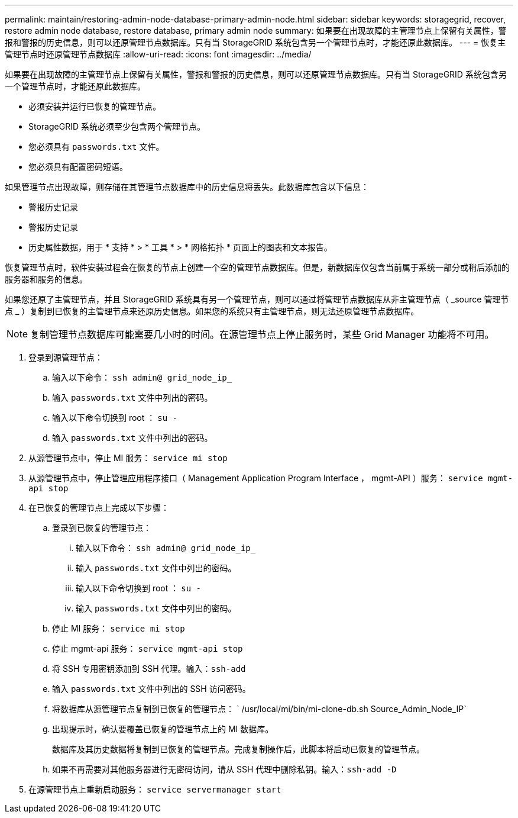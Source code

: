 ---
permalink: maintain/restoring-admin-node-database-primary-admin-node.html 
sidebar: sidebar 
keywords: storagegrid, recover, restore admin node database, restore database, primary admin node 
summary: 如果要在出现故障的主管理节点上保留有关属性，警报和警报的历史信息，则可以还原管理节点数据库。只有当 StorageGRID 系统包含另一个管理节点时，才能还原此数据库。 
---
= 恢复主管理节点时还原管理节点数据库
:allow-uri-read: 
:icons: font
:imagesdir: ../media/


[role="lead"]
如果要在出现故障的主管理节点上保留有关属性，警报和警报的历史信息，则可以还原管理节点数据库。只有当 StorageGRID 系统包含另一个管理节点时，才能还原此数据库。

* 必须安装并运行已恢复的管理节点。
* StorageGRID 系统必须至少包含两个管理节点。
* 您必须具有 `passwords.txt` 文件。
* 您必须具有配置密码短语。


如果管理节点出现故障，则存储在其管理节点数据库中的历史信息将丢失。此数据库包含以下信息：

* 警报历史记录
* 警报历史记录
* 历史属性数据，用于 * 支持 * > * 工具 * > * 网格拓扑 * 页面上的图表和文本报告。


恢复管理节点时，软件安装过程会在恢复的节点上创建一个空的管理节点数据库。但是，新数据库仅包含当前属于系统一部分或稍后添加的服务器和服务的信息。

如果您还原了主管理节点，并且 StorageGRID 系统具有另一个管理节点，则可以通过将管理节点数据库从非主管理节点（ _source 管理节点 _ ）复制到已恢复的主管理节点来还原历史信息。如果您的系统只有主管理节点，则无法还原管理节点数据库。


NOTE: 复制管理节点数据库可能需要几小时的时间。在源管理节点上停止服务时，某些 Grid Manager 功能将不可用。

. 登录到源管理节点：
+
.. 输入以下命令： `ssh admin@ grid_node_ip_`
.. 输入 `passwords.txt` 文件中列出的密码。
.. 输入以下命令切换到 root ： `su -`
.. 输入 `passwords.txt` 文件中列出的密码。


. 从源管理节点中，停止 MI 服务： `service mi stop`
. 从源管理节点中，停止管理应用程序接口（ Management Application Program Interface ， mgmt-API ）服务： `service mgmt-api stop`
. 在已恢复的管理节点上完成以下步骤：
+
.. 登录到已恢复的管理节点：
+
... 输入以下命令： `ssh admin@ grid_node_ip_`
... 输入 `passwords.txt` 文件中列出的密码。
... 输入以下命令切换到 root ： `su -`
... 输入 `passwords.txt` 文件中列出的密码。


.. 停止 MI 服务： `service mi stop`
.. 停止 mgmt-api 服务： `service mgmt-api stop`
.. 将 SSH 专用密钥添加到 SSH 代理。输入：``ssh-add``
.. 输入 `passwords.txt` 文件中列出的 SSH 访问密码。
.. 将数据库从源管理节点复制到已恢复的管理节点： ` /usr/local/mi/bin/mi-clone-db.sh Source_Admin_Node_IP`
.. 出现提示时，确认要覆盖已恢复的管理节点上的 MI 数据库。
+
数据库及其历史数据将复制到已恢复的管理节点。完成复制操作后，此脚本将启动已恢复的管理节点。

.. 如果不再需要对其他服务器进行无密码访问，请从 SSH 代理中删除私钥。输入：``ssh-add -D``


. 在源管理节点上重新启动服务： `service servermanager start`

